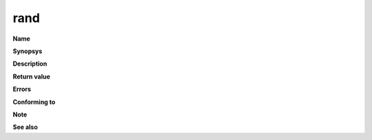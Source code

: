 rand
""""

**Name**

**Synopsys**

**Description**

**Return value**

**Errors**

**Conforming to**

**Note**

**See also**
